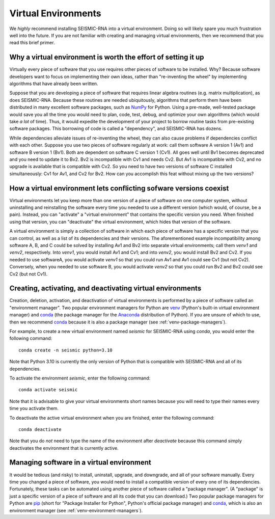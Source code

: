 
.. _virtual-envs:

Virtual Environments
========================================================================

We *highly* recommend installing SEISMIC-RNA into a virtual environment.
Doing so will likely spare you much frustration well into the future.
If you are not familiar with creating and managing virtual environments,
then we recommend that you read this brief primer.


Why a virtual environment is worth the effort of setting it up
------------------------------------------------------------------------

Virtually every piece of software that you use requires other pieces of
software to be installed. Why? Because software developers want to focus
on implementing their own ideas, rather than "re-inventing the wheel" by
implementing algorithms that have already been written.

Suppose that you are developing a piece of software that requires linear
algebra routines (e.g. matrix multiplication), as does SEISMIC-RNA.
Because these routines are needed ubiquitously, algorithms that perform
them have been distributed in many excellent software packages, such as
`NumPy`_ for Python. Using a pre-made, well-tested package would save
you all the time you would need to plan, code, test, debug, and optimize
your own algorithms (which would take *a lot* of time). Thus, it would
expedite the development of your project to borrow routine tasks from
pre-existing software packages. This borrowing of code is called a
"dependency", and SEISMIC-RNA has dozens.

While dependencies alleviate issues of re-inventing the wheel, they can
also cause problems if dependencies conflict with each other. Suppose
you use two pieces of software regularly at work: call them software A
version 1 (Av1) and software B version 1 (Bv1). Both are dependent on
software C version 1 (Cv1). All goes well until Bv1 becomes deprecated
and you need to update it to Bv2. Bv2 is incompatible with Cv1 and needs
Cv2. But Av1 is incompatible with Cv2, and no upgrade is available that
is compatible with Cv2. So you need to have two versions of software C
installed simultaneously: Cv1 for Av1, and Cv2 for Bv2. How can you
accomplish this feat without mixing up the two versions?


How a virtual environment lets conflicting sofware versions coexist
------------------------------------------------------------------------

Virtual environments let you keep more than one version of a piece of
software on one computer system, without uninstalling and reinstalling
the software every time you needed to use a different version (which
would, of course, be a pain). Instead, you can "activate" a "virtual
environment" that contains the specific version you need. When finished
using that version, you can "deactivate" the virtual environment, which
hides that version of the software.

A virtual environment is simply a collection of software in which each
piece of software has a specific version that you can control, as well
as a list of its dependencies and their versions. The aforementioned
example incompatibility among software A, B, and C could be solved by
installing Av1 and Bv2 into separate virtual environments; call them
`venv1` and `venv2`, respectively. Into `venv1`, you would install Av1
and Cv1; and into `venv2`, you would install Bv2 and Cv2. If you needed
to use softwareA, you would activate `venv1` so that you could run Av1
and Av1 could see Cv1 (but not Cv2). Conversely, when you needed to use
software B, you would activate `venv2` so that you could run Bv2 and Bv2
could see Cv2 (but not Cv1).


.. _venv-environment-managers:

Creating, activating, and deactivating virtual environments
------------------------------------------------------------------------

Creation, deletion, activation, and deactivation of virtual environments
is performed by a piece of software called an "environment manager". Two
popular environment managers for Python are `venv`_ (Python's built-in
virtual environment manager) and `conda`_ (the package manager for the
`Anaconda`_ distribution of Python). If you are unsure of which to use,
then we recommend `conda`_ because it is also a package manager (see
:ref:`venv-package-managers`).

For example, to create a new virtual environment named `seismic` for
SEISMIC-RNA using `conda`, you would enter the following command::

    conda create -n seismic python=3.10

Note that Python 3.10 is currently the only version of Python that is
compatible with SEISMIC-RNA and all of its dependencies.

To activate the environment `seismic`, enter the following command::

    conda activate seismic

Note that it is advisable to give your virtual environments short names
because you will need to type their names every time you activate them.

To deactivate the active virtual environment when you are finished,
enter the following command::

    conda deactivate

Note that you do *not* need to type the name of the environment after
`deactivate` because this command simply deactivates the environment
that is currently active.


.. _venv-package-managers:

Managing software in a virtual environment
------------------------------------------------------------------------

It would be tedious (and risky) to install, uninstall, upgrade, and
downgrade, and all of your software manually. Every time you changed a
piece of software, you would need to install a compatible version of
every one of its dependencies. Fortunately, these tasks can be automated
using another piece of software called a "package manager". (A "package"
is just a specific version of a piece of software and all its code that
you can download.) Two popular package managers for Python are `pip`_
(short for "Package Installer for Python", Python's official package
manager) and `conda`_, which is also an environment manager (see
:ref:`venv-environment-managers`).


.. _Anaconda: https://docs.anaconda.com/free/anaconda/index.html
.. _conda: https://docs.conda.io/en/latest/
.. _NumPy: https://numpy.org/
.. _pip: https://pip.pypa.io/en/stable/
.. _venv: https://docs.python.org/3/library/venv.html
